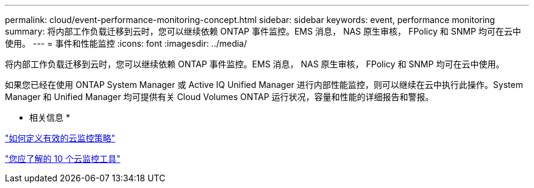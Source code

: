 ---
permalink: cloud/event-performance-monitoring-concept.html 
sidebar: sidebar 
keywords: event, performance monitoring 
summary: 将内部工作负载迁移到云时，您可以继续依赖 ONTAP 事件监控。EMS 消息， NAS 原生审核， FPolicy 和 SNMP 均可在云中使用。 
---
= 事件和性能监控
:icons: font
:imagesdir: ../media/


[role="lead"]
将内部工作负载迁移到云时，您可以继续依赖 ONTAP 事件监控。EMS 消息， NAS 原生审核， FPolicy 和 SNMP 均可在云中使用。

如果您已经在使用 ONTAP System Manager 或 Active IQ Unified Manager 进行内部性能监控，则可以继续在云中执行此操作。System Manager 和 Unified Manager 均可提供有关 Cloud Volumes ONTAP 运行状况，容量和性能的详细报告和警报。

* 相关信息 *

https://cloud.netapp.com/blog/how-to-define-an-effective-cloud-monitoring-strategy["如何定义有效的云监控策略"]

link:../data-protection/index.html["您应了解的 10 个云监控工具"]
